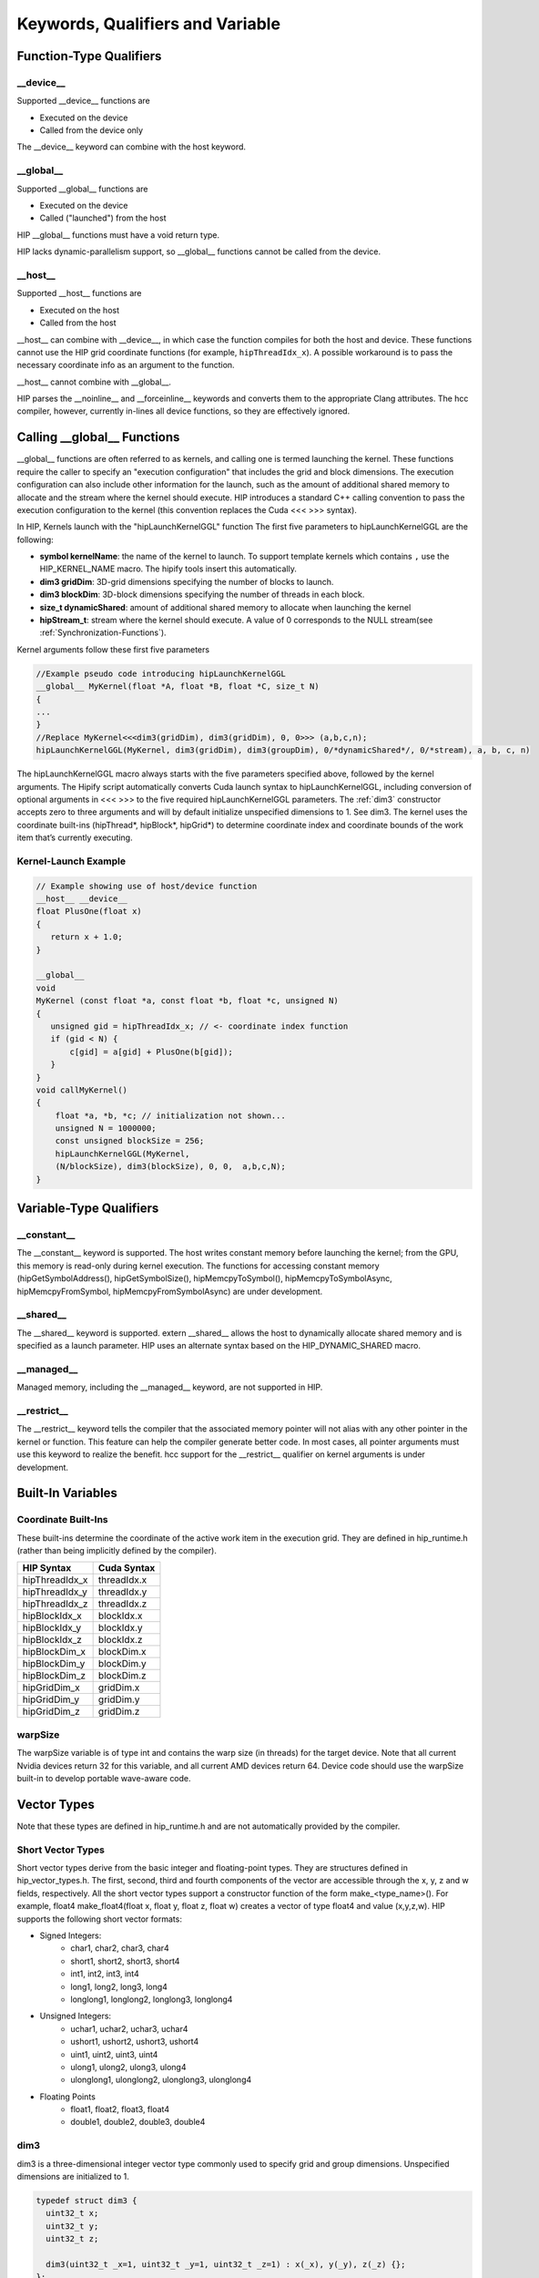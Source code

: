 Keywords, Qualifiers and Variable
=================================

Function-Type Qualifiers 
------------------------
   
__device__
~~~~~~~~~~

Supported __device__ functions are

* Executed on the device
* Called from the device only

The __device__ keyword can combine with the host keyword.

__global__
~~~~~~~~~~

Supported __global__ functions are

* Executed on the device
* Called ("launched") from the host

HIP __global__ functions must have a void return type.

HIP lacks dynamic-parallelism support, so __global__ functions cannot be
called from the device.

__host__
~~~~~~~~

Supported __host__ functions are

* Executed on the host
* Called from the host

__host__ can combine with __device__, in which case the function compiles
for both the host and device. These functions cannot use the HIP grid
coordinate functions (for example, ``hipThreadIdx_x``). A possible workaround
is to pass the necessary coordinate info as an argument to the function.

__host__ cannot combine with __global__.

HIP parses the __noinline__ and __forceinline__ keywords and converts them
to the appropriate Clang attributes. The hcc compiler, however, currently
in-lines all device functions, so they are effectively ignored.

Calling __global__ Functions
----------------------------

__global__ functions are often referred to as kernels, and calling one is
termed launching the kernel. These functions require the caller to specify
an "execution configuration" that includes the grid and block dimensions.
The execution configuration can also include other information for the
launch, such as the amount of additional shared memory to allocate and the
stream where the kernel should execute. HIP introduces a standard C++
calling convention to pass the execution configuration to the kernel (this
convention replaces the Cuda <<< >>> syntax).

In HIP, Kernels launch with the "hipLaunchKernelGGL" function The first five
parameters to hipLaunchKernelGGL are the following:

*  **symbol kernelName**: the name of the kernel to launch. To support
   template kernels which contains ``,`` use the HIP_KERNEL_NAME
   macro. The hipify tools insert this automatically.
*  **dim3 gridDim**: 3D-grid dimensions specifying the number of
   blocks to launch.
*  **dim3 blockDim**: 3D-block dimensions specifying the number of threads 
   in each block.
*  **size_t dynamicShared**: amount of additional shared memory to allocate
   when launching the kernel
*  **hipStream_t**: stream where the kernel should execute. A value of 0
   corresponds to the NULL stream(see :ref:`Synchronization-Functions`).

Kernel arguments follow these first five parameters

.. code-block:: cpp
    
      //Example pseudo code introducing hipLaunchKernelGGL
      __global__ MyKernel(float *A, float *B, float *C, size_t N)
      {
      ...
      } 
      //Replace MyKernel<<<dim3(gridDim), dim3(gridDim), 0, 0>>> (a,b,c,n);
      hipLaunchKernelGGL(MyKernel, dim3(gridDim), dim3(groupDim), 0/*dynamicShared*/, 0/*stream), a, b, c, n)


The hipLaunchKernelGGL macro always starts with the five parameters
specified above, followed by the kernel arguments. The Hipify script
automatically converts Cuda launch syntax to hipLaunchKernelGGL, including
conversion of optional arguments in <<< >>> to the five required
hipLaunchKernelGGL parameters. The :ref:`dim3` constructor accepts zero to
three arguments and will by default initialize unspecified dimensions to 1.
See dim3. The kernel uses the coordinate built-ins (hipThread*, hipBlock*,
hipGrid*) to determine coordinate index and coordinate bounds of the work
item that’s currently executing. 

 .. _Kernel:

Kernel-Launch Example
~~~~~~~~~~~~~~~~~~~~~

.. code-block:: cpp

    // Example showing use of host/device function
    __host__ __device__
    float PlusOne(float x)
    {
       return x + 1.0;
    }

    __global__
    void
    MyKernel (const float *a, const float *b, float *c, unsigned N)
    {
       unsigned gid = hipThreadIdx_x; // <- coordinate index function
       if (gid < N) {
           c[gid] = a[gid] + PlusOne(b[gid]);
       }
    }
    void callMyKernel()
    {
        float *a, *b, *c; // initialization not shown...
        unsigned N = 1000000;
        const unsigned blockSize = 256;
        hipLaunchKernelGGL(MyKernel,
        (N/blockSize), dim3(blockSize), 0, 0,  a,b,c,N);
    }


 

Variable-Type Qualifiers
------------------------

__constant__
~~~~~~~~~~~~
 
The __constant__ keyword is supported. The host writes constant memory
before launching the kernel; from the GPU, this memory is read-only during
kernel execution. The functions for accessing constant memory
(hipGetSymbolAddress(), hipGetSymbolSize(), hipMemcpyToSymbol(),
hipMemcpyToSymbolAsync, hipMemcpyFromSymbol, hipMemcpyFromSymbolAsync) are
under development.

__shared__
~~~~~~~~~~

The __shared__ keyword is supported. extern __shared__ allows the host to
dynamically allocate shared memory and is specified as a launch parameter.
HIP uses an alternate syntax based on the HIP_DYNAMIC_SHARED macro.

__managed__
~~~~~~~~~~~

Managed memory, including the __managed__ keyword, are not supported in HIP.

__restrict__
~~~~~~~~~~~~

The __restrict__ keyword tells the compiler that the associated memory
pointer will not alias with any other pointer in the kernel or function.
This feature can help the compiler generate better code. In most cases, all
pointer arguments must use this keyword to realize the benefit. hcc support
for the __restrict__ qualifier on kernel arguments is under development.

Built-In Variables
------------------

Coordinate Built-Ins
~~~~~~~~~~~~~~~~~~~~

These built-ins determine the coordinate of the active work item in the
execution grid. They are defined in hip_runtime.h (rather than being
implicitly defined by the compiler).

=============== ==============
 HIP Syntax      Cuda Syntax
===============	==============
hipThreadIdx_x 	 threadIdx.x
hipThreadIdx_y 	 threadIdx.y
hipThreadIdx_z 	 threadIdx.z
	
hipBlockIdx_x 	 blockIdx.x

hipBlockIdx_y 	 blockIdx.y

hipBlockIdx_z 	 blockIdx.z
	
hipBlockDim_x 	 blockDim.x

hipBlockDim_y 	 blockDim.y

hipBlockDim_z 	 blockDim.z
	
hipGridDim_x 	 gridDim.x

hipGridDim_y 	 gridDim.y

hipGridDim_z 	 gridDim.z
=============== ==============

warpSize
~~~~~~~~

The warpSize variable is of type int and contains the warp size (in threads)
for the target device. Note that all current Nvidia devices return 32 for
this variable, and all current AMD devices return 64. Device code should use
the warpSize built-in to develop portable wave-aware code.

Vector Types
------------

Note that these types are defined in hip_runtime.h and are not automatically
provided by the compiler.

Short Vector Types
~~~~~~~~~~~~~~~~~~

Short vector types derive from the basic integer and floating-point types.
They are structures defined in hip_vector_types.h. The first, second, third
and fourth components of the vector are accessible through the x, y, z and w
fields, respectively. All the short vector types support a constructor
function of the form make_<type_name>(). For example, float4
make_float4(float x, float y, float z, float w) creates a vector of type
float4 and value (x,y,z,w). HIP supports the following short vector formats:

* Signed Integers:
    * char1, char2, char3, char4
    * short1, short2, short3, short4
    * int1, int2, int3, int4
    * long1, long2, long3, long4
    * longlong1, longlong2, longlong3, longlong4
* Unsigned Integers:
    * uchar1, uchar2, uchar3, uchar4
    * ushort1, ushort2, ushort3, ushort4
    * uint1, uint2, uint3, uint4
    * ulong1, ulong2, ulong3, ulong4
    * ulonglong1, ulonglong2, ulonglong3, ulonglong4
* Floating Points
    * float1, float2, float3, float4
    * double1, double2, double3, double4

 .. _dim3:

dim3
~~~~ 

dim3 is a three-dimensional integer vector type commonly used to
specify grid and group dimensions. Unspecified dimensions are initialized to
1.

.. code-block:: cpp

 typedef struct dim3 {
   uint32_t x; 
   uint32_t y; 
   uint32_t z; 

   dim3(uint32_t _x=1, uint32_t _y=1, uint32_t _z=1) : x(_x), y(_y), z(_z) {};
 };


Memory-Fence Instructions
-------------------------

HIP supports __threadfence() and __threadfence_block().

HIP provides workaround for threadfence_system() under HCC path. To enable
the workaround, HIP should be built with environment variable
HIP_COHERENT_HOST_ALLOC enabled. In addition,the kernels that use
__threadfence_system() should be modified as follows:

* The kernel should only operate on finegrained system memory; which
  should be allocated with hipHostMalloc().
* Remove all memcpy for those allocated finegrained system memory regions.

 .. _Synchronization-Functions:

Synchronization Functions
-------------------------

The __syncthreads() built-in function is supported in HIP. The
__syncthreads_count(int), __syncthreads_and(int) and __syncthreads_or(int)
functions are under development.